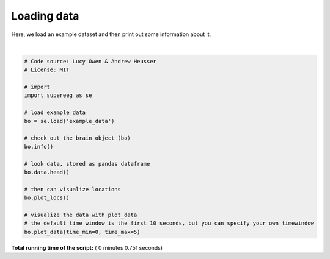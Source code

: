 

.. _sphx_glr_auto_examples_plot_load_example_data.py:


=============================
Loading data
=============================

Here, we load an example dataset and then print out some information about it.





.. rst-class:: sphx-glr-horizontal


    *

      .. image:: /auto_examples/images/sphx_glr_plot_load_example_data_001.png
            :scale: 47

    *

      .. image:: /auto_examples/images/sphx_glr_plot_load_example_data_002.png
            :scale: 47


.. rst-class:: sphx-glr-script-out

 Out::

    Number of electrodes: 64
    Recording time in seconds: None
    Sample Rate in Hz: [256, 256]
    Number of sessions: 2
    Date created: Fri Mar  9 17:09:35 2018
    Meta data: {'patient': u'CH003'}




|


.. code-block:: python


    # Code source: Lucy Owen & Andrew Heusser
    # License: MIT

    # import
    import supereeg as se

    # load example data
    bo = se.load('example_data')

    # check out the brain object (bo)
    bo.info()

    # look data, stored as pandas dataframe
    bo.data.head()

    # then can visualize locations
    bo.plot_locs()

    # visualize the data with plot_data
    # the default time window is the first 10 seconds, but you can specify your own timewindow
    bo.plot_data(time_min=0, time_max=5)

**Total running time of the script:** ( 0 minutes  0.751 seconds)



.. only :: html

 .. container:: sphx-glr-footer


  .. container:: sphx-glr-download

     :download:`Download Python source code: plot_load_example_data.py <plot_load_example_data.py>`



  .. container:: sphx-glr-download

     :download:`Download Jupyter notebook: plot_load_example_data.ipynb <plot_load_example_data.ipynb>`


.. only:: html

 .. rst-class:: sphx-glr-signature

    `Gallery generated by Sphinx-Gallery <https://sphinx-gallery.readthedocs.io>`_
